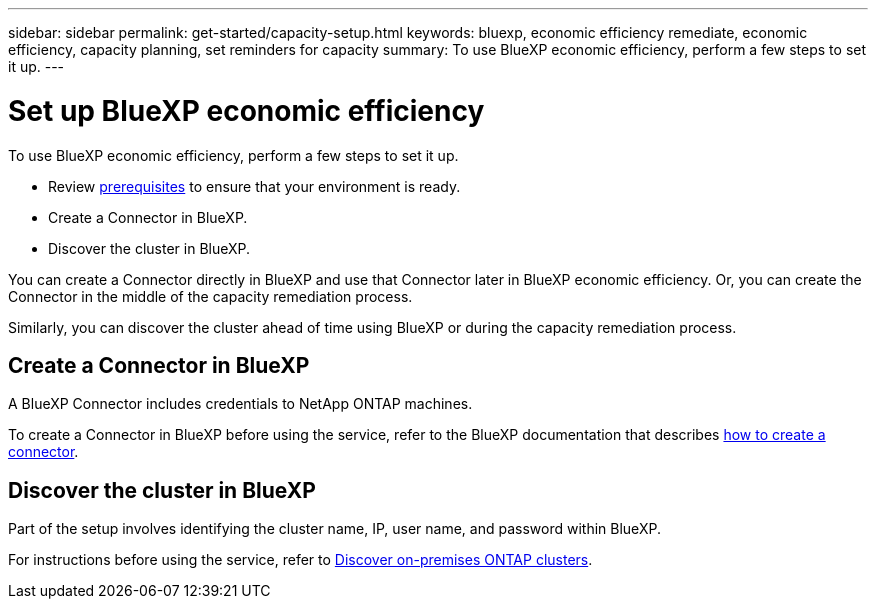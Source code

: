 ---
sidebar: sidebar
permalink: get-started/capacity-setup.html
keywords: bluexp, economic efficiency remediate, economic efficiency, capacity planning, set reminders for capacity
summary: To use BlueXP economic efficiency, perform a few steps to set it up.    
---

= Set up BlueXP economic efficiency
:hardbreaks:
:icons: font
:imagesdir: ../media/get-started/

[.lead]
To use BlueXP economic efficiency, perform a few steps to set it up.  


* Review link:../get-started/prerequisites.html[prerequisites] to ensure that your environment is ready.
* Create a Connector in BlueXP.
* Discover the cluster in BlueXP.

You can create a Connector directly in BlueXP and use that Connector later in BlueXP economic efficiency. Or, you can create the Connector in the middle of the capacity remediation process. 

Similarly, you can discover the cluster ahead of time using BlueXP or during the capacity remediation process. 


== Create a Connector in BlueXP
A BlueXP Connector includes credentials to NetApp ONTAP machines.


To create a Connector in BlueXP before using the service, refer to the BlueXP documentation that describes https://docs.netapp.com/us-en/cloud-manager-setup-admin/concept-connectors.html[how to create a connector^]. 


== Discover the cluster in BlueXP 

Part of the setup involves identifying the cluster name, IP, user name, and password within BlueXP. 

For instructions before using the service, refer to https://docs.netapp.com/us-en/cloud-manager-ontap-onprem/task-discovering-ontap.html[Discover on-premises ONTAP clusters^]. 

